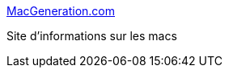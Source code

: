 :jbake-type: post
:jbake-status: published
:jbake-title: MacGeneration.com
:jbake-tags: web,macosx,information,_mois_févr.,_année_2005
:jbake-date: 2005-02-24
:jbake-depth: ../
:jbake-uri: shaarli/1109235026000.adoc
:jbake-source: https://nicolas-delsaux.hd.free.fr/Shaarli?searchterm=http%3A%2F%2Fwww.macgeneration.com%2F&searchtags=web+macosx+information+_mois_f%C3%A9vr.+_ann%C3%A9e_2005
:jbake-style: shaarli

http://www.macgeneration.com/[MacGeneration.com]

Site d'informations sur les macs

